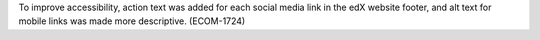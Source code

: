
To improve accessibility, action text was added for each social media link in
the edX website footer, and alt text for mobile links was made more
descriptive. (ECOM-1724)

